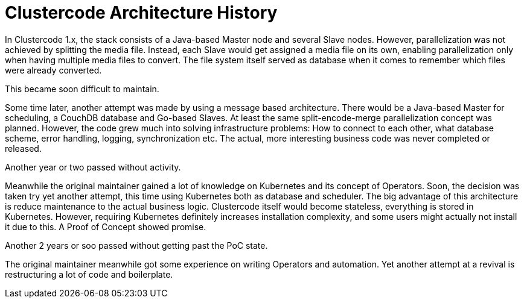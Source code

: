 = Clustercode Architecture History

In Clustercode 1.x, the stack consists of a Java-based Master node and several Slave nodes.
However, parallelization was not achieved by splitting the media file.
Instead, each Slave would get assigned a media file on its own, enabling parallelization only when having multiple media files to convert.
The file system itself served as database when it comes to remember which files were already converted.

This became soon difficult to maintain.

Some time later, another attempt was made by using a message based architecture.
There would be a Java-based Master for scheduling, a CouchDB database and Go-based Slaves.
At least the same split-encode-merge parallelization concept was planned.
However, the code grew much into solving infrastructure problems: How to connect to each other, what database scheme, error handling, logging, synchronization etc.
The actual, more interesting business code was never completed or released.

Another year or two passed without activity.

Meanwhile the original maintainer gained a lot of knowledge on Kubernetes and its concept of Operators.
Soon, the decision was taken try yet another attempt, this time using Kubernetes both as database and scheduler.
The big advantage of this architecture is reduce maintenance to the actual business logic.
Clustercode itself would become stateless, everything is stored in Kubernetes.
However, requiring Kubernetes definitely increases installation complexity, and some users might actually not install it due to this.
A Proof of Concept showed promise.

Another 2 years or soo passed without getting past the PoC state.

The original maintainer meanwhile got some experience on writing Operators and automation.
Yet another attempt at a revival is restructuring a lot of code and boilerplate.
